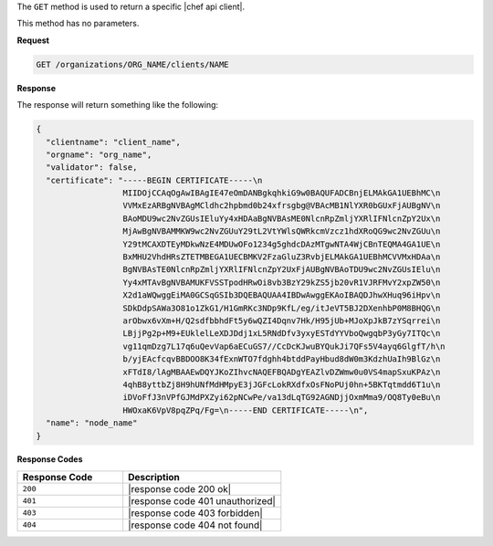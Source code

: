 .. The contents of this file are included in multiple topics.
.. This file should not be changed in a way that hinders its ability to appear in multiple documentation sets.

The ``GET`` method is used to return a specific |chef api client|.

This method has no parameters.

**Request**

.. code-block:: xml

   GET /organizations/ORG_NAME/clients/NAME

**Response**

The response will return something like the following:

.. code-block:: javascript

   {
     "clientname": "client_name",
     "orgname": "org_name",
     "validator": false,
     "certificate": "-----BEGIN CERTIFICATE-----\n
                     MIIDOjCCAqOgAwIBAgIE47eOmDANBgkqhkiG9w0BAQUFADCBnjELMAkGA1UEBhMC\n
                     VVMxEzARBgNVBAgMCldhc2hpbmd0b24xfrsgbg@VBAcMB1NlYXR0bGUxFjAUBgNV\n
                     BAoMDU9wc2NvZGUsIEluYy4xHDAaBgNVBAsME0NlcnRpZmljYXRlIFNlcnZpY2Ux\n
                     MjAwBgNVBAMMKW9wc2NvZGUuY29tL2VtYWlsQWRkcmVzcz1hdXRoQG9wc2NvZGUu\n
                     Y29tMCAXDTEyMDkwNzE4MDUwOFo1234g5ghdcDAzMTgwNTA4WjCBnTEQMA4GA1UE\n
                     BxMHU2VhdHRsZTETMBEGA1UECBMKV2FzaGluZ3RvbjELMAkGA1UEBhMCVVMxHDAa\n
                     BgNVBAsTE0NlcnRpZmljYXRlIFNlcnZpY2UxFjAUBgNVBAoTDU9wc2NvZGUsIElu\n
                     Yy4xMTAvBgNVBAMUKFVSSTpodHRwOi8vb3BzY29kZS5jb20vR1VJRFMvY2xpZW50\n
                     X2d1aWQwggEiMA0GCSqGSIb3DQEBAQUAA4IBDwAwggEKAoIBAQDJhwXHuq96iHpv\n
                     SDkDdpSAWa3O81o1ZkG1/H1GmRKc3NDp9KfL/eg/itJeVT5BJ2DXenhbP0M8BHQG\n
                     arObwx6vXm+H/Q2sdfbbhdFt5y6wQZI4Dqnv7Hk/H95jUb+MJoXpJkB7zYSqrrei\n
                     LBjjPg2p+M9+EUklelLeXDJDdj1xL5RNdDfv3yxyESTdYYVboQwgqbP3yGy7ITQc\n
                     vg11qmDzg7L17q6uQevVap6aECuGS7//CcDcKJwuBYQukJi7QFs5V4ayq6GlgfT/h\n
                     b/yjEAcfcqvBBDOO8K34fExnWTO7fdghh4btddPayHbud8dW0m3KdzhUaIh9BlGz\n
                     xFTdI8/lAgMBAAEwDQYJKoZIhvcNAQEFBQADgYEAZlvDZWmw0u0VS4mapSxuKPAz\n
                     4qhB8yttbZj8H9hUNfMdHMpyE3jJGFcLokRXdfxOsFNoPUj0hn+5BKTqtmdd6T1u\n
                     iDVoFfJ3nVPfGJMdPXZyi62pNCwPe/va13dLqTG92AGNDjjOxmMma9/OQ8Ty0eBu\n
                     HWOxaK6VpV8pqZPq/Fg=\n-----END CERTIFICATE-----\n",
     "name": "node_name"
   }

**Response Codes**

.. list-table::
   :widths: 200 300
   :header-rows: 1

   * - Response Code
     - Description
   * - ``200``
     - |response code 200 ok|
   * - ``401``
     - |response code 401 unauthorized|
   * - ``403``
     - |response code 403 forbidden|
   * - ``404``
     - |response code 404 not found|
